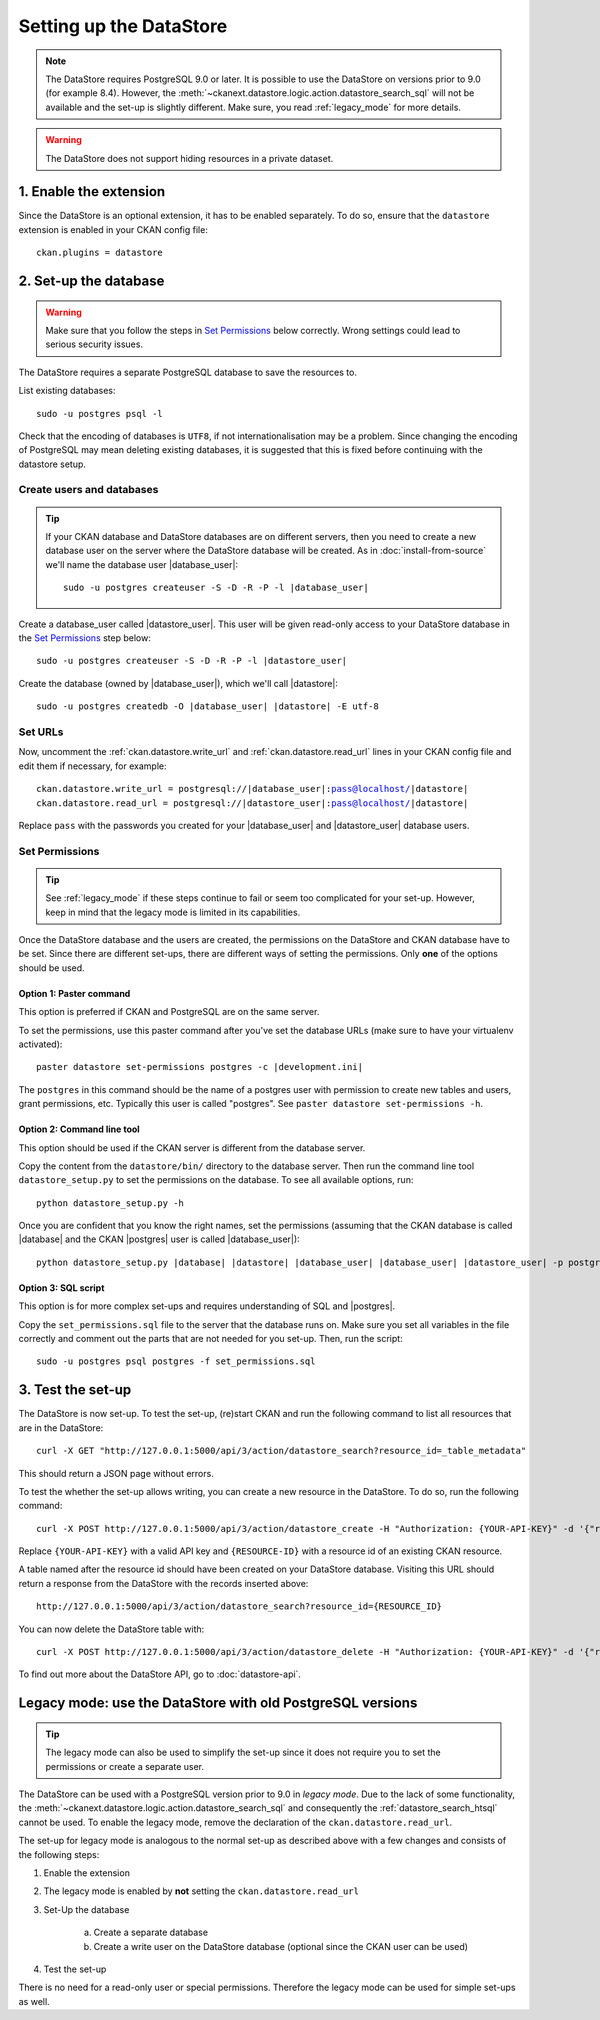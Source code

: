 ========================
Setting up the DataStore
========================


.. note:: The DataStore requires PostgreSQL 9.0 or later. It is possible to use the DataStore on versions prior to 9.0 (for example 8.4). However, the :meth:`~ckanext.datastore.logic.action.datastore_search_sql` will not be available and the set-up is slightly different. Make sure, you read :ref:`legacy_mode` for more details.

.. warning:: The DataStore does not support hiding resources in a private dataset.

1. Enable the extension
=======================

Since the DataStore is an optional extension, it has to be enabled separately. To do so, ensure that the ``datastore`` extension is enabled in your CKAN config file::

 ckan.plugins = datastore

2. Set-up the database
======================

.. warning:: Make sure that you follow the steps in `Set Permissions`_ below correctly. Wrong settings could lead to serious security issues.

The DataStore requires a separate PostgreSQL database to save the resources to.

List existing databases::

 sudo -u postgres psql -l

Check that the encoding of databases is ``UTF8``, if not internationalisation may be a problem. Since changing the encoding of PostgreSQL may mean deleting existing databases, it is suggested that this is fixed before continuing with the datastore setup.

Create users and databases
--------------------------

.. tip::

 If your CKAN database and DataStore databases are on different servers, then
 you need to create a new database user on the server where the DataStore
 database will be created. As in :doc:`install-from-source` we'll name the
 database user |database_user|:

 .. parsed-literal::

    sudo -u postgres createuser -S -D -R -P -l |database_user|

Create a database_user called |datastore_user|. This user will be given
read-only access to your DataStore database in the `Set Permissions`_ step
below:

.. parsed-literal::

 sudo -u postgres createuser -S -D -R -P -l |datastore_user|

Create the database (owned by |database_user|), which we'll call
|datastore|:

.. parsed-literal::

 sudo -u postgres createdb -O |database_user| |datastore| -E utf-8

Set URLs
--------

Now, uncomment the :ref:`ckan.datastore.write_url` and
:ref:`ckan.datastore.read_url` lines in your CKAN config file and edit them
if necessary, for example:

.. parsed-literal::

 ckan.datastore.write_url = postgresql://|database_user|:pass@localhost/|datastore|
 ckan.datastore.read_url = postgresql://|datastore_user|:pass@localhost/|datastore|

Replace ``pass`` with the passwords you created for your |database_user| and
|datastore_user| database users.

Set Permissions
---------------

.. tip:: See :ref:`legacy_mode` if these steps continue to fail or seem too complicated for your set-up. However, keep in mind that the legacy mode is limited in its capabilities.

Once the DataStore database and the users are created, the permissions on the DataStore and CKAN database have to be set. Since there are different set-ups, there are different ways of setting the permissions. Only **one** of the options should be used.

Option 1: Paster command
~~~~~~~~~~~~~~~~~~~~~~~~~~~~~~~~~~~~~~~~~~~~~~~~~~~~~~~~~~~~~~~~~~~~~~~~~~~

This option is preferred if CKAN and PostgreSQL are on the same server.

To set the permissions, use this paster command after you've set the database URLs (make sure to have your virtualenv activated):

.. parsed-literal::

 paster datastore set-permissions postgres -c |development.ini|

The ``postgres`` in this command should be the name of a postgres
user with permission to create new tables and users, grant permissions, etc.
Typically this user is called "postgres". See ``paster datastore
set-permissions -h``.

Option 2: Command line tool
~~~~~~~~~~~~~~~~~~~~~~~~~~~

This option should be used if the CKAN server is different from the database server.

Copy the content from the ``datastore/bin/`` directory to the database server. Then run the command line tool ``datastore_setup.py`` to set the permissions on the database. To see all available options, run::

 python datastore_setup.py -h

Once you are confident that you know the right names, set the permissions
(assuming that the CKAN database is called |database| and the CKAN |postgres|
user is called |database_user|):

.. parsed-literal::

 python datastore_setup.py |database| |datastore| |database_user| |database_user| |datastore_user| -p postgres


Option 3: SQL script
~~~~~~~~~~~~~~~~~~~~

This option is for more complex set-ups and requires understanding of SQL and |postgres|.

Copy the ``set_permissions.sql`` file to the server that the database runs on. Make sure you set all variables in the file correctly and comment out the parts that are not needed for you set-up. Then, run the script::

 sudo -u postgres psql postgres -f set_permissions.sql


3. Test the set-up
==================

The DataStore is now set-up. To test the set-up, (re)start CKAN and run the
following command to list all resources that are in the DataStore::

 curl -X GET "http://127.0.0.1:5000/api/3/action/datastore_search?resource_id=_table_metadata"

This should return a JSON page without errors.

To test the whether the set-up allows writing, you can create a new resource in
the DataStore. To do so, run the following command:: 

 curl -X POST http://127.0.0.1:5000/api/3/action/datastore_create -H "Authorization: {YOUR-API-KEY}" -d '{"resource_id": "{RESOURCE-ID}", "fields": [ {"id": "a"}, {"id": "b"} ], "records": [ { "a": 1, "b": "xyz"}, {"a": 2, "b": "zzz"} ]}'

Replace ``{YOUR-API-KEY}`` with a valid API key and ``{RESOURCE-ID}`` with a
resource id of an existing CKAN resource.

A table named after the resource id should have been created on your DataStore
database. Visiting this URL should return a response from the DataStore with
the records inserted above::

 http://127.0.0.1:5000/api/3/action/datastore_search?resource_id={RESOURCE_ID}

You can now delete the DataStore table with::

    curl -X POST http://127.0.0.1:5000/api/3/action/datastore_delete -H "Authorization: {YOUR-API-KEY}" -d '{"resource_id": "{RESOURCE-ID}"}' 

To find out more about the DataStore API, go to :doc:`datastore-api`.


.. _legacy_mode:

Legacy mode: use the DataStore with old PostgreSQL versions
===========================================================

.. tip:: The legacy mode can also be used to simplify the set-up since it does not require you to set the permissions or create a separate user.

The DataStore can be used with a PostgreSQL version prior to 9.0 in *legacy mode*. Due to the lack of some functionality, the :meth:`~ckanext.datastore.logic.action.datastore_search_sql` and consequently the :ref:`datastore_search_htsql` cannot be used. To enable the legacy mode, remove the declaration of the ``ckan.datastore.read_url``.

The set-up for legacy mode is analogous to the normal set-up as described above with a few changes and consists of the following steps:

1. Enable the extension
2. The legacy mode is enabled by **not** setting the ``ckan.datastore.read_url``
#. Set-Up the database

    a) Create a separate database
    #) Create a write user on the DataStore database (optional since the CKAN user can be used)

#. Test the set-up

There is no need for a read-only user or special permissions. Therefore the legacy mode can be used for simple set-ups as well.
